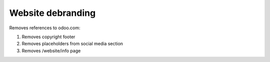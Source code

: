 Website debranding
==================

Removes references to odoo.com:

1. Removes copyright footer
2. Removes placeholders from social media section
3. Removes /website/info page

